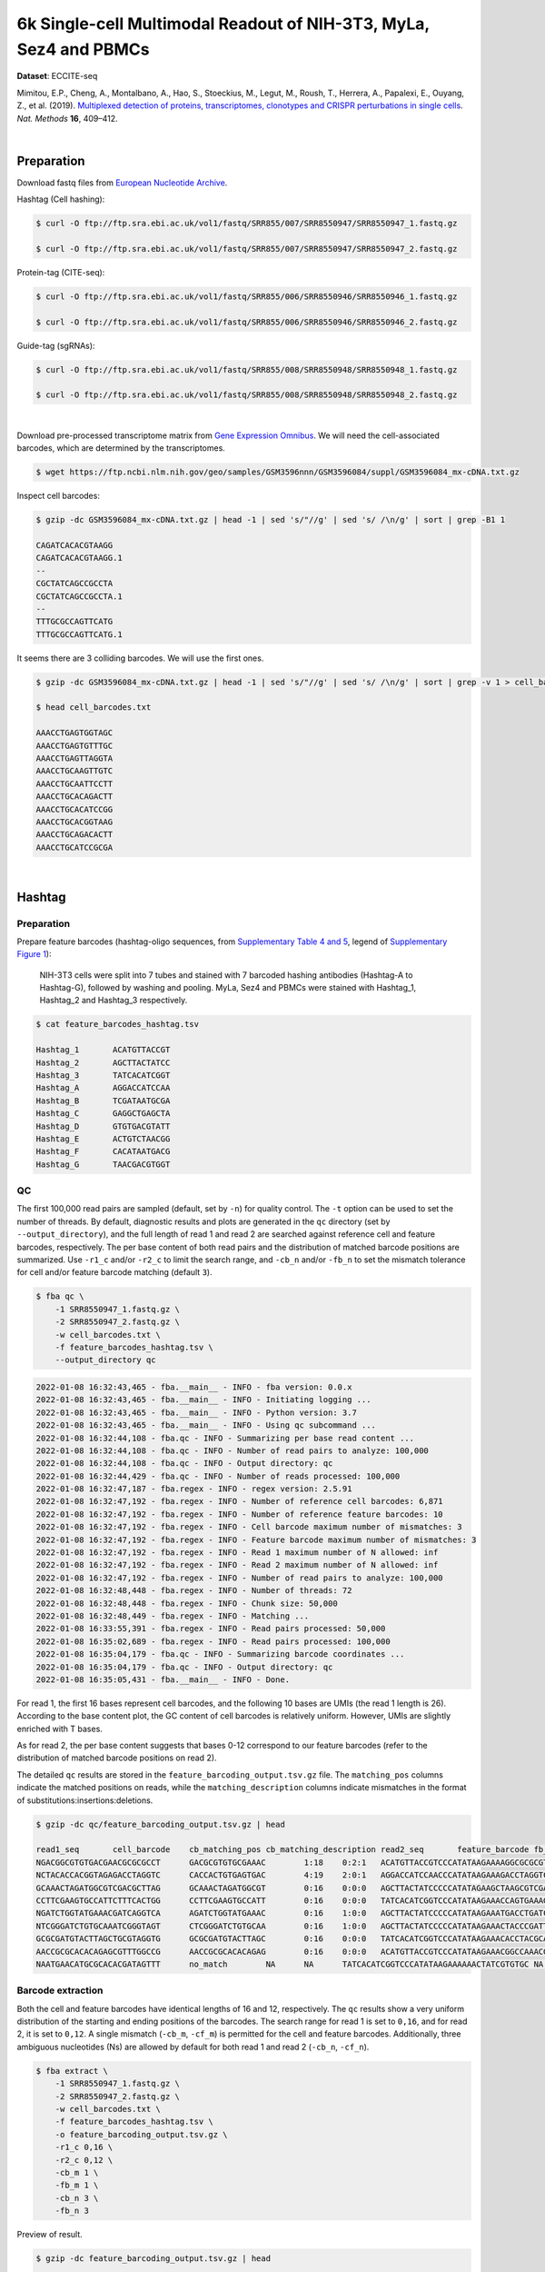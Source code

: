 .. _tutorial_eccite-seq_prjna521522:

####################################################################
 6k Single-cell Multimodal Readout of NIH-3T3, MyLa, Sez4 and PBMCs
####################################################################

**Dataset**: ECCITE-seq

Mimitou, E.P., Cheng, A., Montalbano, A., Hao, S., Stoeckius, M., Legut,
M., Roush, T., Herrera, A., Papalexi, E., Ouyang, Z., et al. (2019).
`Multiplexed detection of proteins, transcriptomes, clonotypes and
CRISPR perturbations in single cells
<https://doi.org/10.1038/s41592-019-0392-0>`_. *Nat. Methods* **16**,
409–412.

|

*************
 Preparation
*************

Download fastq files from `European Nucleotide Archive`_.

.. _european nucleotide archive: https://www.ebi.ac.uk/ena/browser/view/PRJNA521522?show=reads

Hashtag (Cell hashing):

.. code:: console

   $ curl -O ftp://ftp.sra.ebi.ac.uk/vol1/fastq/SRR855/007/SRR8550947/SRR8550947_1.fastq.gz

   $ curl -O ftp://ftp.sra.ebi.ac.uk/vol1/fastq/SRR855/007/SRR8550947/SRR8550947_2.fastq.gz

Protein-tag (CITE-seq):

.. code:: console

   $ curl -O ftp://ftp.sra.ebi.ac.uk/vol1/fastq/SRR855/006/SRR8550946/SRR8550946_1.fastq.gz

   $ curl -O ftp://ftp.sra.ebi.ac.uk/vol1/fastq/SRR855/006/SRR8550946/SRR8550946_2.fastq.gz

Guide-tag (sgRNAs):

.. code:: console

   $ curl -O ftp://ftp.sra.ebi.ac.uk/vol1/fastq/SRR855/008/SRR8550948/SRR8550948_1.fastq.gz

   $ curl -O ftp://ftp.sra.ebi.ac.uk/vol1/fastq/SRR855/008/SRR8550948/SRR8550948_2.fastq.gz

|

Download pre-processed transcriptome matrix from `Gene Expression
Omnibus`_. We will need the cell-associated barcodes, which are
determined by the transcriptomes.

.. _gene expression omnibus: https://www.ncbi.nlm.nih.gov/geo/query/acc.cgi?acc=GSM3596084

.. code:: console

   $ wget https://ftp.ncbi.nlm.nih.gov/geo/samples/GSM3596nnn/GSM3596084/suppl/GSM3596084_mx-cDNA.txt.gz

Inspect cell barcodes:

.. code:: console

   $ gzip -dc GSM3596084_mx-cDNA.txt.gz | head -1 | sed 's/"//g' | sed 's/ /\n/g' | sort | grep -B1 1

   CAGATCACACGTAAGG
   CAGATCACACGTAAGG.1
   --
   CGCTATCAGCCGCCTA
   CGCTATCAGCCGCCTA.1
   --
   TTTGCGCCAGTTCATG
   TTTGCGCCAGTTCATG.1

It seems there are 3 colliding barcodes. We will use the first ones.

.. code:: console

   $ gzip -dc GSM3596084_mx-cDNA.txt.gz | head -1 | sed 's/"//g' | sed 's/ /\n/g' | sort | grep -v 1 > cell_barcodes.txt

   $ head cell_barcodes.txt

   AAACCTGAGTGGTAGC
   AAACCTGAGTGTTTGC
   AAACCTGAGTTAGGTA
   AAACCTGCAAGTTGTC
   AAACCTGCAATTCCTT
   AAACCTGCACAGACTT
   AAACCTGCACATCCGG
   AAACCTGCACGGTAAG
   AAACCTGCAGACACTT
   AAACCTGCATCCGCGA

|

*********
 Hashtag
*********

Preparation
===========

Prepare feature barcodes (hashtag-oligo sequences, from `Supplementary
Table 4 and 5
<https://www.nature.com/articles/s41592-019-0392-0#MOESM1>`_, legend of
`Supplementary Figure 1
<https://www.nature.com/articles/s41592-019-0392-0#MOESM1>`_):

   NIH-3T3 cells were split into 7 tubes and stained with 7 barcoded
   hashing antibodies (Hashtag-A to Hashtag-G), followed by washing and
   pooling. MyLa, Sez4 and PBMCs were stained with Hashtag_1, Hashtag_2
   and Hashtag_3 respectively.

.. code:: console

   $ cat feature_barcodes_hashtag.tsv

   Hashtag_1       ACATGTTACCGT
   Hashtag_2       AGCTTACTATCC
   Hashtag_3       TATCACATCGGT
   Hashtag_A       AGGACCATCCAA
   Hashtag_B       TCGATAATGCGA
   Hashtag_C       GAGGCTGAGCTA
   Hashtag_D       GTGTGACGTATT
   Hashtag_E       ACTGTCTAACGG
   Hashtag_F       CACATAATGACG
   Hashtag_G       TAACGACGTGGT

QC
==

The first 100,000 read pairs are sampled (default, set by ``-n``) for
quality control. The ``-t`` option can be used to set the number of
threads. By default, diagnostic results and plots are generated in the
``qc`` directory (set by ``--output_directory``), and the full length of
read 1 and read 2 are searched against reference cell and feature
barcodes, respectively. The per base content of both read pairs and the
distribution of matched barcode positions are summarized. Use ``-r1_c``
and/or ``-r2_c`` to limit the search range, and ``-cb_n`` and/or
``-fb_n`` to set the mismatch tolerance for cell and/or feature barcode
matching (default ``3``).

.. code:: console

   $ fba qc \
       -1 SRR8550947_1.fastq.gz \
       -2 SRR8550947_2.fastq.gz \
       -w cell_barcodes.txt \
       -f feature_barcodes_hashtag.tsv \
       --output_directory qc

.. code:: console

   2022-01-08 16:32:43,465 - fba.__main__ - INFO - fba version: 0.0.x
   2022-01-08 16:32:43,465 - fba.__main__ - INFO - Initiating logging ...
   2022-01-08 16:32:43,465 - fba.__main__ - INFO - Python version: 3.7
   2022-01-08 16:32:43,465 - fba.__main__ - INFO - Using qc subcommand ...
   2022-01-08 16:32:44,108 - fba.qc - INFO - Summarizing per base read content ...
   2022-01-08 16:32:44,108 - fba.qc - INFO - Number of read pairs to analyze: 100,000
   2022-01-08 16:32:44,108 - fba.qc - INFO - Output directory: qc
   2022-01-08 16:32:44,429 - fba.qc - INFO - Number of reads processed: 100,000
   2022-01-08 16:32:47,187 - fba.regex - INFO - regex version: 2.5.91
   2022-01-08 16:32:47,192 - fba.regex - INFO - Number of reference cell barcodes: 6,871
   2022-01-08 16:32:47,192 - fba.regex - INFO - Number of reference feature barcodes: 10
   2022-01-08 16:32:47,192 - fba.regex - INFO - Cell barcode maximum number of mismatches: 3
   2022-01-08 16:32:47,192 - fba.regex - INFO - Feature barcode maximum number of mismatches: 3
   2022-01-08 16:32:47,192 - fba.regex - INFO - Read 1 maximum number of N allowed: inf
   2022-01-08 16:32:47,192 - fba.regex - INFO - Read 2 maximum number of N allowed: inf
   2022-01-08 16:32:47,192 - fba.regex - INFO - Number of read pairs to analyze: 100,000
   2022-01-08 16:32:48,448 - fba.regex - INFO - Number of threads: 72
   2022-01-08 16:32:48,448 - fba.regex - INFO - Chunk size: 50,000
   2022-01-08 16:32:48,449 - fba.regex - INFO - Matching ...
   2022-01-08 16:33:55,391 - fba.regex - INFO - Read pairs processed: 50,000
   2022-01-08 16:35:02,689 - fba.regex - INFO - Read pairs processed: 100,000
   2022-01-08 16:35:04,179 - fba.qc - INFO - Summarizing barcode coordinates ...
   2022-01-08 16:35:04,179 - fba.qc - INFO - Output directory: qc
   2022-01-08 16:35:05,431 - fba.__main__ - INFO - Done.

For read 1, the first 16 bases represent cell barcodes, and the
following 10 bases are UMIs (the read 1 length is 26). According to the
base content plot, the GC content of cell barcodes is relatively
uniform. However, UMIs are slightly enriched with T bases.

.. image:: Pyplot_read1_per_base_seq_content_hashtag.webp
   :width: 390px
   :align: center

As for read 2, the per base content suggests that bases 0-12 correspond
to our feature barcodes (refer to the distribution of matched barcode
positions on read 2).

.. image:: Pyplot_read2_per_base_seq_content_hashtag.webp
   :width: 400px
   :align: center

.. image:: Pyplot_read2_barcodes_starting_ending_hashtag.webp
   :width: 400px
   :align: center

The detailed ``qc`` results are stored in the
``feature_barcoding_output.tsv.gz`` file. The ``matching_pos`` columns
indicate the matched positions on reads, while the
``matching_description`` columns indicate mismatches in the format of
substitutions:insertions:deletions.

.. code:: console

   $ gzip -dc qc/feature_barcoding_output.tsv.gz | head

   read1_seq       cell_barcode    cb_matching_pos cb_matching_description read2_seq       feature_barcode fb_matching_pos fb_matching_description
   NGACGGCGTGTGACGAACGCGCGCCT      GACGCGTGTGCGAAAC        1:18    0:2:1   ACATGTTACCGTCCCATATAAGAAAAGGCGCGCGTTCGT Hashtag_1_ACATGTTACCGT  0:12    0:0:0
   NCTACACCACGGTAGAGACCTAGGTC      CACCACTGTGAGTGAC        4:19    2:0:1   AGGACCATCCAACCCATATAAGAAAGACCTAGGTCTCTA Hashtag_A_AGGACCATCCAA  0:12    0:0:0
   GCAAACTAGATGGCGTCGACGCTTAG      GCAAACTAGATGGCGT        0:16    0:0:0   AGCTTACTATCCCCCATATAGAAGCTAAGCGTCGACGCC Hashtag_2_AGCTTACTATCC  0:12    0:0:0
   CCTTCGAAGTGCCATTCTTTCACTGG      CCTTCGAAGTGCCATT        0:16    0:0:0   TATCACATCGGTCCCATATAAGAAACCAGTGAAAGAATG Hashtag_3_TATCACATCGGT  0:12    0:0:0
   NGATCTGGTATGAAACGATCAGGTCA      AGATCTGGTATGAAAC        0:16    1:0:0   AGCTTACTATCCCCCATATAAGAAATGACCTGATCGTTT Hashtag_2_AGCTTACTATCC  0:12    0:0:0
   NTCGGGATCTGTGCAAATCGGGTAGT      CTCGGGATCTGTGCAA        0:16    1:0:0   AGCTTACTATCCCCCATATAAGAAACTACCCGATTTGCA Hashtag_2_AGCTTACTATCC  0:12    0:0:0
   GCGCGATGTACTTAGCTGCGTAGGTG      GCGCGATGTACTTAGC        0:16    0:0:0   TATCACATCGGTCCCATATAAGAAACACCTACGCAGCTA Hashtag_3_TATCACATCGGT  0:12    0:0:0
   AACCGCGCACACAGAGCGTTTGGCCG      AACCGCGCACACAGAG        0:16    0:0:0   ACATGTTACCGTCCCATATAAGAAACGGCCAAACGCTCT Hashtag_1_ACATGTTACCGT  0:12    0:0:0
   NAATGAACATGCGCACACGATAGTTT      no_match        NA      NA      TATCACATCGGTCCCATATAAGAAAAAACTATCGTGTGC NA      NA      NA

Barcode extraction
==================

Both the cell and feature barcodes have identical lengths of 16 and 12,
respectively. The ``qc`` results show a very uniform distribution of the
starting and ending positions of the barcodes. The search range for read
1 is set to ``0,16``, and for read 2, it is set to ``0,12``. A single
mismatch (``-cb_m``, ``-cf_m``) is permitted for the cell and feature
barcodes. Additionally, three ambiguous nucleotides (Ns) are allowed by
default for both read 1 and read 2 (``-cb_n``, ``-cf_n``).

.. code:: console

   $ fba extract \
       -1 SRR8550947_1.fastq.gz \
       -2 SRR8550947_2.fastq.gz \
       -w cell_barcodes.txt \
       -f feature_barcodes_hashtag.tsv \
       -o feature_barcoding_output.tsv.gz \
       -r1_c 0,16 \
       -r2_c 0,12 \
       -cb_m 1 \
       -fb_m 1 \
       -cb_n 3 \
       -fb_n 3

Preview of result.

.. code:: console

   $ gzip -dc feature_barcoding_output.tsv.gz | head

   read1_seq       cell_barcode    cb_num_mismatches       read2_seq       feature_barcode fb_num_mismatches
   NGACGGCGTGTGACGAacgcgcgcct      TGACGGCGTGTGACGA        1       ACATGTTACCGTcccatataagaaaaggcgcgcgttcgt Hashtag_1_ACATGTTACCGT  0
   NCTACACCACGGTAGAgacctaggtc      CCTACACCACGGTAGA        1       AGGACCATCCAAcccatataagaaagacctaggtctcta Hashtag_A_AGGACCATCCAA  0
   GCAAACTAGATGGCGTcgacgcttag      GCAAACTAGATGGCGT        0       AGCTTACTATCCcccatatagaagctaagcgtcgacgcc Hashtag_2_AGCTTACTATCC  0
   CCTTCGAAGTGCCATTctttcactgg      CCTTCGAAGTGCCATT        0       TATCACATCGGTcccatataagaaaccagtgaaagaatg Hashtag_3_TATCACATCGGT  0
   NGATCTGGTATGAAACgatcaggtca      AGATCTGGTATGAAAC        1       AGCTTACTATCCcccatataagaaatgacctgatcgttt Hashtag_2_AGCTTACTATCC  0
   NTCGGGATCTGTGCAAatcgggtagt      CTCGGGATCTGTGCAA        1       AGCTTACTATCCcccatataagaaactacccgatttgca Hashtag_2_AGCTTACTATCC  0
   GCGCGATGTACTTAGCtgcgtaggtg      GCGCGATGTACTTAGC        0       TATCACATCGGTcccatataagaaacacctacgcagcta Hashtag_3_TATCACATCGGT  0
   AACCGCGCACACAGAGcgtttggccg      AACCGCGCACACAGAG        0       ACATGTTACCGTcccatataagaaacggccaaacgctct Hashtag_1_ACATGTTACCGT  0
   TCAGATGAGAATGTTGgtggggcttc      TCAGATGAGAATGTTG        0       TATCACATCGGTcccatataagaaagaagccccaccaac Hashtag_3_TATCACATCGGT  0

Result summary.

57.0% (4,897,995 out of 8,591,807) of total read pairs have valid cell
and feature barcodes.

.. code:: console

   2022-01-08 16:35:05,778 - fba.__main__ - INFO - fba version: 0.0.x
   2022-01-08 16:35:05,778 - fba.__main__ - INFO - Initiating logging ...
   2022-01-08 16:35:05,778 - fba.__main__ - INFO - Python version: 3.7
   2022-01-08 16:35:05,778 - fba.__main__ - INFO - Using extract subcommand ...
   2022-01-08 16:35:05,791 - fba.levenshtein - INFO - Number of reference cell barcodes: 6,871
   2022-01-08 16:35:05,791 - fba.levenshtein - INFO - Number of reference feature barcodes: 10
   2022-01-08 16:35:05,791 - fba.levenshtein - INFO - Read 1 coordinates to search: [0, 16)
   2022-01-08 16:35:05,791 - fba.levenshtein - INFO - Read 2 coordinates to search: [0, 12)
   2022-01-08 16:35:05,791 - fba.levenshtein - INFO - Cell barcode maximum number of mismatches: 1
   2022-01-08 16:35:05,792 - fba.levenshtein - INFO - Feature barcode maximum number of mismatches: 1
   2022-01-08 16:35:05,792 - fba.levenshtein - INFO - Read 1 maximum number of N allowed: 3
   2022-01-08 16:35:05,792 - fba.levenshtein - INFO - Read 2 maximum number of N allowed: 3
   2022-01-08 16:35:05,984 - fba.levenshtein - INFO - Matching ...
   2022-01-08 16:38:39,570 - fba.levenshtein - INFO - Number of read pairs processed: 8,591,807
   2022-01-08 16:38:39,572 - fba.levenshtein - INFO - Number of read pairs w/ valid barcodes: 4,897,995
   2022-01-08 16:38:39,582 - fba.__main__ - INFO - Done.

Matrix generation
=================

Only fragments with correctly matched cell and feature barcodes are
included, while fragments with UMI lengths less than the specified value
are discarded. UMI removal is performed using UMI-tools (`Smith, T., et
al. 2017. Genome Res. 27, 491–499.`_), with the starting position on
read 1 set by ``-us`` (default ``16``) and the length set by ``-ul``
(default ``12``). The UMI deduplication method can be set using ``-ud``
(default ``directional``), and the UMI deduplication mismatch threshold
can be specified using ``-um`` (default ``1``).

.. _smith, t., et al. 2017. genome res. 27, 491–499.: http://www.genome.org/cgi/doi/10.1101/gr.209601.116

The generated feature count matrix can be easily imported into
well-established single cell analysis packages: Seurat_ and Scanpy_.

.. _scanpy: https://scanpy.readthedocs.io/en/stable

.. _seurat: https://satijalab.org/seurat/

.. code:: console

   $ fba count \
       -i feature_barcoding_output.tsv.gz \
       -o matrix_featurecount.csv.gz \
       -us 16 \
       -ul 10 \
       -um 1 \
       -ud directional

Result summary.

31.3% (1,531,088 out of 4,897,995) of read pairs with valid cell and
feature barcodes are unique fragments. 17.8% (1,531,088 out of
8,591,807) of total sequenced read pairs contribute to the final matrix
with an average of 55 UMIs per cell.

.. code:: console

   2022-01-08 16:41:49,871 - fba.__main__ - INFO - fba version: 0.0.x
   2022-01-08 16:41:49,871 - fba.__main__ - INFO - Initiating logging ...
   2022-01-08 16:41:49,871 - fba.__main__ - INFO - Python version: 3.7
   2022-01-08 16:41:49,871 - fba.__main__ - INFO - Using demultiplex subcommand ...
   2022-01-08 16:42:01,202 - fba.__main__ - INFO - Skipping arguments: "-p/--prob"
   2022-01-08 16:42:01,203 - fba.demultiplex - INFO - Output directory: demultiplexed
   2022-01-08 16:42:01,203 - fba.demultiplex - INFO - Demultiplexing method: 1
   2022-01-08 16:42:01,203 - fba.demultiplex - INFO - UMI normalization method: clr
   2022-01-08 16:42:01,203 - fba.demultiplex - INFO - Visualization: On
   2022-01-08 16:42:01,203 - fba.demultiplex - INFO - Visualization method: tsne
   2022-01-08 16:42:01,203 - fba.demultiplex - INFO - Loading feature count matrix: matrix_featurecount.csv.gz ...
   2022-01-08 16:42:01,479 - fba.demultiplex - INFO - Number of cells: 6,871
   2022-01-08 16:42:01,479 - fba.demultiplex - INFO - Number of positive cells for a feature to be included: 200
   2022-01-08 16:42:01,498 - fba.demultiplex - INFO - Number of features: 10 / 10 (after filtering / original in the matrix)
   2022-01-08 16:42:01,498 - fba.demultiplex - INFO - Features: Hashtag_1 Hashtag_2 Hashtag_3 Hashtag_A Hashtag_B Hashtag_C Hashtag_D Hashtag_E Hashtag_F Hashtag_G
   2022-01-08 16:42:01,499 - fba.demultiplex - INFO - Total UMIs: 1,531,088 / 1,531,088
   2022-01-08 16:42:01,507 - fba.demultiplex - INFO - Median number of UMIs per cell: 55.0 / 55.0
   2022-01-08 16:42:01,507 - fba.demultiplex - INFO - Demultiplexing ...
   2022-01-08 16:44:11,296 - fba.demultiplex - INFO - Generating heatmap ...
   2022-01-08 16:44:17,314 - fba.demultiplex - INFO - Embedding ...
   2022-01-08 16:44:28,444 - fba.__main__ - INFO - Done.

Demultiplexing
==============

Cells are classified based on the abundance of features (hashtags, no
transcriptome information used). Demultiplexing method ``1`` (set by
``-dm``) is implemented based on the method described in `Stoeckius, M.,
et al. (2018) <https://doi.org/10.1186/s13059-018-1603-1>`_ with some
modifications. A cell identity matrix is generated in the output
directory (default ``demultiplexed``, set by ``--output_directory``): 0
means negative, 1 means positive. To adjust the quantile threshold for
demultiplexing, use ``-q`` (default ``0.9999``). To generate
visualization plots, set ``-v``.

.. code:: console

   $ fba demultiplex \
       -i matrix_featurecount.csv.gz \
       --output_directory demultiplexed \
       -dm 1 \
       -v

.. code:: console

   2022-01-08 16:41:49,871 - fba.__main__ - INFO - fba version: 0.0.x
   2022-01-08 16:41:49,871 - fba.__main__ - INFO - Initiating logging ...
   2022-01-08 16:41:49,871 - fba.__main__ - INFO - Python version: 3.7
   2022-01-08 16:41:49,871 - fba.__main__ - INFO - Using demultiplex subcommand ...
   2022-01-08 16:42:01,202 - fba.__main__ - INFO - Skipping arguments: "-p/--prob"
   2022-01-08 16:42:01,203 - fba.demultiplex - INFO - Output directory: demultiplexed
   2022-01-08 16:42:01,203 - fba.demultiplex - INFO - Demultiplexing method: 1
   2022-01-08 16:42:01,203 - fba.demultiplex - INFO - UMI normalization method: clr
   2022-01-08 16:42:01,203 - fba.demultiplex - INFO - Visualization: On
   2022-01-08 16:42:01,203 - fba.demultiplex - INFO - Visualization method: tsne
   2022-01-08 16:42:01,203 - fba.demultiplex - INFO - Loading feature count matrix: matrix_featurecount.csv.gz ...
   2022-01-08 16:42:01,479 - fba.demultiplex - INFO - Number of cells: 6,871
   2022-01-08 16:42:01,479 - fba.demultiplex - INFO - Number of positive cells for a feature to be included: 200
   2022-01-08 16:42:01,498 - fba.demultiplex - INFO - Number of features: 10 / 10 (after filtering / original in the matrix)
   2022-01-08 16:42:01,498 - fba.demultiplex - INFO - Features: Hashtag_1 Hashtag_2 Hashtag_3 Hashtag_A Hashtag_B Hashtag_C Hashtag_D Hashtag_E Hashtag_F Hashtag_G
   2022-01-08 16:42:01,499 - fba.demultiplex - INFO - Total UMIs: 1,531,088 / 1,531,088
   2022-01-08 16:42:01,507 - fba.demultiplex - INFO - Median number of UMIs per cell: 55.0 / 55.0
   2022-01-08 16:42:01,507 - fba.demultiplex - INFO - Demultiplexing ...
   2022-01-08 16:44:11,296 - fba.demultiplex - INFO - Generating heatmap ...
   2022-01-08 16:44:17,314 - fba.demultiplex - INFO - Embedding ...
   2022-01-08 16:44:28,444 - fba.__main__ - INFO - Done.

Heatmap of the relative abundance of features (hashtags) across all
cells. Each column represents a single cell.

.. image:: Pyplot_heatmap_cells_demultiplexed_hashtag.png
   :alt: Heatmap
   :width: 700px
   :align: center

t-SNE embedding of cells based on the abundance of features (hashtags,
no transcriptome information used). Colors indicate the hashtag status
for each cell, as called by FBA.

.. image:: Pyplot_embedding_cells_demultiplexed_hashtag.webp
   :alt: t-SNE embedding
   :width: 500px
   :align: center

Preview the demultiplexing result: the numbers of singlets, multiplets
and negative cells. In summary, the numbers of MyLa, Sez4, PBMCs and
NIH-3T3 cells demultiplexed are 324, 283, 914 and 4,518 respectively.

.. code:: python

   In [1]: import pandas as pd

   In [2]: m = pd.read_csv("demultiplexed/matrix_cell_identity.csv.gz", index_col=0)

   In [3]: m.loc[:, m.sum(axis=0) == 1].sum(axis=1)
   Out[3]:
   Hashtag_1    324
   Hashtag_2    283
   Hashtag_3    914
   Hashtag_A    673
   Hashtag_B    771
   Hashtag_C    709
   Hashtag_D    603
   Hashtag_E    707
   Hashtag_F    764
   Hashtag_G    291
   dtype: int64

   In [4]: sum(m.sum(axis=0) > 1)
   Out[4]: 341

   In [5]: sum(m.sum(axis=0) == 0)
   Out[5]: 491

|

*************
 Protein-tag
*************

Preparation
===========

Prepare feature barcodes (protein-tag sequences, from `Supplementary
Table 3`_, legend of `Supplementary Figure 1`_):

   All cells were stained with a mix of anti-human CD29 and anti-mouse
   CD29 antibodies.

.. _supplementary table 3: https://www.nature.com/articles/s41592-019-0392-0#MOESM1

.. code:: console

   $ cat feature_barcodes_CD29.tsv

   hCD29   AATAGCGGAGCC
   mCD29   CGAAGACCAAGA

QC
==

.. code:: console

   $ fba qc \
       -1 SRR8550946_1.fastq.gz \
       -2 SRR8550946_2.fastq.gz \
       -w cell_barcodes.txt \
       -f feature_barcodes_CD29.tsv \
       --output_directory qc

.. code:: console

   2022-01-08 12:29:00,323 - fba.__main__ - INFO - fba version: 0.0.x
   2022-01-08 12:29:00,323 - fba.__main__ - INFO - Initiating logging ...
   2022-01-08 12:29:00,323 - fba.__main__ - INFO - Python version: 3.7
   2022-01-08 12:29:00,323 - fba.__main__ - INFO - Using qc subcommand ...
   2022-01-08 12:29:00,896 - fba.qc - INFO - Summarizing per base read content ...
   2022-01-08 12:29:00,896 - fba.qc - INFO - Number of read pairs to analyze: 100,000
   2022-01-08 12:29:00,896 - fba.qc - INFO - Output directory: qc
   2022-01-08 12:29:01,119 - fba.qc - INFO - Number of reads processed: 100,000
   2022-01-08 12:29:03,848 - fba.regex - INFO - regex version: 2.5.91
   2022-01-08 12:29:03,852 - fba.regex - INFO - Number of reference cell barcodes: 6,871
   2022-01-08 12:29:03,852 - fba.regex - INFO - Number of reference feature barcodes: 2
   2022-01-08 12:29:03,852 - fba.regex - INFO - Cell barcode maximum number of mismatches: 3
   2022-01-08 12:29:03,852 - fba.regex - INFO - Feature barcode maximum number of mismatches: 3
   2022-01-08 12:29:03,852 - fba.regex - INFO - Read 1 maximum number of N allowed: inf
   2022-01-08 12:29:03,852 - fba.regex - INFO - Read 2 maximum number of N allowed: inf
   2022-01-08 12:29:03,852 - fba.regex - INFO - Number of read pairs to analyze: 100,000
   2022-01-08 12:29:05,062 - fba.regex - INFO - Number of threads: 72
   2022-01-08 12:29:05,062 - fba.regex - INFO - Chunk size: 50,000
   2022-01-08 12:29:05,062 - fba.regex - INFO - Matching ...
   2022-01-08 12:31:07,626 - fba.regex - INFO - Read pairs processed: 50,000
   2022-01-08 12:33:11,971 - fba.regex - INFO - Read pairs processed: 100,000
   2022-01-08 12:33:13,341 - fba.qc - INFO - Summarizing barcode coordinates ...
   2022-01-08 12:33:13,341 - fba.qc - INFO - Output directory: qc
   2022-01-08 12:33:14,203 - fba.__main__ - INFO - Done.

The per base content analysis of read 2 suggests that bases 0-12
correspond to our feature barcodes, as indicated by the distribution of
matched barcode positions (see fba ``qc`` results).

.. image:: Pyplot_read2_per_base_seq_content_protein-tag.webp
   :width: 400px
   :align: center

.. image:: Pyplot_read2_barcodes_starting_ending_protein-tag.webp
   :width: 400px
   :align: center

The detailed ``qc`` results are stored in the
``feature_barcoding_output.tsv.gz`` file. The ``matching_pos`` columns
indicate the matched positions on reads, while the
``matching_description`` columns indicate mismatches in the format of
substitutions:insertions:deletions.

.. code:: console

   $ gzip -dc feature_barcoding_output.tsv.gz | head -20

   read1_seq       cell_barcode    cb_matching_pos cb_matching_description read2_seq       feature_barcode fb_matching_pos fb_matching_description
   NAGCCGATCACGCGGTCTGGTGGGCA      CAGCCGATCACGCGGT        0:16    1:0:0   AATTCCGTCAGATGACCCATATAAGAAATGCCCACCAGA no_match        NA      NA
   NACACAAGTCTCCCTAGGCCTGTGAC      CAAGATCTCCCTTGTG        4:18    1:0:2   AATTCCGTCAGATGACCCATATAAGAAAGTCACAGGCCT no_match        NA      NA
   TGTATTCAGGAGTCTGAATTGTAATA      CTCGAGGAGATCTGAA        4:18    1:0:2   AATTCCGTCAGATGACCCATATAAGAAATATTACAATTC no_match        NA      NA
   NCGTCAAGTGCCTGGTGCTCCTGTAT      ACGTCAAGTGCCTGGT        0:16    1:0:0   CGAAGACCAAGACCCATATAAGAAAATACAGGAGCACCA mCD29_CGAAGACCAAGA      0:12    0:0:0
   CTAGAGTAGATCGATACGCGGATGGT      CTAGAGTAGATCTGAA        0:15    1:0:1   CGAAGACCAAGACCCATATAAGAAAACCATCCGCGTATC mCD29_CGAAGACCAAGA      0:12    0:0:0
   NATCGGGGTCGAACAGGGAGCGTCAG      AACCGCGAGCGTCAAG        11:26   2:0:1   AATTCCGTCAGATGACCCATATAAGAAACTGACGCTCCC no_match        NA      NA
   AAAGCAAAGACAAGCCAGTATTTACG      ACACCAAGTCCAGTAT        7:21    1:0:2   AATTCCGTCAGATGACCCATATAAGAAACGTAAATACTG no_match        NA      NA
   AAGCCGCGTCTCAACAACAGACTACG      AAGCCGCGTCTCAACA        0:16    0:0:0   AATTCCGTCAGATGACCCATATAAGAAACGTAGTCTGTT no_match        NA      NA
   ACGGAGAAGCGCCTCACTCTATCTTC      ATCCGAAAGCGCCTCA        0:16    1:1:1   AATTCCGTCAGATGACCCATATAAGAAAGAAGATAGAGT no_match        NA      NA
   TCGTACCCACCATCCTACACCGGCAC      CGGAGTCCACCATCCT        1:16    2:0:1   AATTCCGTCAGATGACCCATATAAGAAAAGTGCCGGTGT no_match        NA      NA
   ACAGCTACAGTATGCTTAAAAACAGG      ACAGCTAAGTACTTGC        0:15    0:1:2   AATTCCGTCAGATGACCCATATAAGAAACCTGTTTTTAA no_match        NA      NA
   NTAAGACGTCTAAACCGAGCTGGCAC      CAGCAGCGTCTAAACC        2:16    1:0:2   AATTCCGTCAGATGACCCATATAAGAAAGTGCCAGCTCG no_match        NA      NA
   TCTCTAATCCAGTATGCCTCTCTTGA      AATCCAGTCCGCATCT        5:21    3:0:0   AATTCCGTCAGATGACCCATATAAGAAATCAAGAGAGGC mCD29_CGAAGACCAAGA      23:34   2:0:1
   GACAGAGTCGCATGATTAAAAATCAA      ACAGCTATCGCATGAT        1:16    2:0:1   AATTCCGTCAGATGACCCATATAAGAAATTGATTTTTAA no_match        NA      NA
   NTGAGGGTCTCCAACCGCTTTCTAAT      GATCGCGTCTCCAACC        2:16    1:0:2   AATTCCGTCAGATGACCCATATAAGAAAATTAGAAAGCG no_match        NA      NA
   NAGCTGGTCGCCAAATACGTATAACT      GCCAAATTCGATAGAA        9:24    2:0:1   AATTCCGTCAGATGACCCATATAAGAAAAGTTATACGTA no_match        NA      NA
   GTGCGGTAGTGTTGAAGGTTTATAAT      AGTAGTCAGAAGGTTT        7:21    1:0:2   AATTCCGTCAGATGACCCATATAAGAAAATTATAAACCT no_match        NA      NA
   NGAGCACGTGCCTGTGCTACTAGTAC      ACGCCAGGTGCCTGTG        2:16    1:0:2   AATTCCGTCAGATGACCCATATAAGAAAGTACTAGTAGC no_match        NA      NA
   CGGGTCAAGACACTAAAAAACCTGCT      ACACTGACAAACTGCT        9:26    2:1:0   AATTCCGTCAGATGACCCATATAAGAAAAGCAGGTTTTT no_match        NA      NA

Barcode extraction
==================

.. code:: console

   $ fba extract \
       -1 SRR8550946_1.fastq.gz \
       -2 SRR8550946_2.fastq.gz \
       -w cell_barcodes.txt \
       -f feature_barcodes_CD29.tsv \
       -o feature_barcoding_output.tsv.gz \
       -r1_c 0,16 \
       -r2_c 0,12 \
       -cb_m 2

Preview of result.

.. code:: console

   $ gzip -dc feature_barcoding_output.tsv.gz | head

   read1_seq       cell_barcode    cb_num_mismatches       read2_seq       feature_barcode fb_num_mismatches
   NCGTCAAGTGCCTGGTgctcctgtat      ACGTCAAGTGCCTGGT        1       CGAAGACCAAGAcccatataagaaaatacaggagcacca mCD29_CGAAGACCAAGA      0
   CTAGAGTAGATCGATAcgcggatggt      CTAGAGTAGATCTGAA        2       CGAAGACCAAGAcccatataagaaaaccatccgcgtatc mCD29_CGAAGACCAAGA      0
   GGAAAGCCAATCCGATatcccgtatc      GGAAAGCCAATCCGAT        0       CGAAGACCAAGAcccatataagaaagatacgggatatcg mCD29_CGAAGACCAAGA      0
   GCAAACTCAAACAACAaaccttaagg      GCAAACTCAAACAACA        0       CGAAGACCAAGAcccatataagaaaccttaaggtttgtt mCD29_CGAAGACCAAGA      0
   GTTACAGGTCTCCACTaatagaaggg      GTTACAGGTCTCCACT        0       AATAGCGGAGCCcccatataagaaacccttctattagtg hCD29_AATAGCGGAGCC      0
   CGGACACAGGGCTTCCaaagttttag      CGGACACAGGGCTTCC        0       AATAGCGGAGCCcccatataagaaactaaaactttggaa hCD29_AATAGCGGAGCC      0
   TACGGATTCACCACCTcaccctcttg      TACGGATTCACCACCT        0       CGAAGACCAAGAcccatataagaaacaagagggtgaggt mCD29_CGAAGACCAAGA      0
   GCTTCCAGTTCCCTTGcagacaagag      GCTTCCAGTTCCCTTG        0       CGAAGACCAAGAcccatataagaaactcttgtctgcaag mCD29_CGAAGACCAAGA      0
   CTGCCTAGTGAAATCAatggggaggc      CTGCCTAGTGAAATCA        0       CGAAGACCAAGAcccatataagaaagcctccccattgat mCD29_CGAAGACCAAGA      0

Result summary.

5.9% (256,759 out of 4,372,604) of total read pairs have valid cell and
feature barcodes.

.. code:: console

   2022-01-08 12:33:14,547 - fba.__main__ - INFO - fba version: 0.0.x
   2022-01-08 12:33:14,547 - fba.__main__ - INFO - Initiating logging ...
   2022-01-08 12:33:14,547 - fba.__main__ - INFO - Python version: 3.7
   2022-01-08 12:33:14,547 - fba.__main__ - INFO - Using extract subcommand ...
   2022-01-08 12:33:14,561 - fba.levenshtein - INFO - Number of reference cell barcodes: 6,871
   2022-01-08 12:33:14,561 - fba.levenshtein - INFO - Number of reference feature barcodes: 2
   2022-01-08 12:33:14,561 - fba.levenshtein - INFO - Read 1 coordinates to search: [0, 16)
   2022-01-08 12:33:14,561 - fba.levenshtein - INFO - Read 2 coordinates to search: [0, 12)
   2022-01-08 12:33:14,561 - fba.levenshtein - INFO - Cell barcode maximum number of mismatches: 2
   2022-01-08 12:33:14,561 - fba.levenshtein - INFO - Feature barcode maximum number of mismatches: 1
   2022-01-08 12:33:14,561 - fba.levenshtein - INFO - Read 1 maximum number of N allowed: 3
   2022-01-08 12:33:14,561 - fba.levenshtein - INFO - Read 2 maximum number of N allowed: 3
   2022-01-08 12:33:15,856 - fba.levenshtein - INFO - Matching ...
   2022-01-08 12:37:37,930 - fba.levenshtein - INFO - Number of read pairs processed: 4,372,604
   2022-01-08 12:37:37,931 - fba.levenshtein - INFO - Number of read pairs w/ valid barcodes: 256,759
   2022-01-08 12:37:37,985 - fba.__main__ - INFO - Done.

Matrix generation
=================

.. code:: console

   $ fba count \
       -i feature_barcoding_output.tsv.gz \
       -o matrix_featurecount.csv.gz \
       -us 16 \
       -ul 10 \
       -um 1 \
       -ud directional

Result summary.

96.2% (246,996 out of 256,759) of read pairs with valid cell and feature
barcodes are unique fragments. 5.6% (246,996 out of 4,372,604) of total
sequenced read pairs contribute to the final matrix with an average of
29 UMIs per cell.

.. code:: console

   2022-01-08 12:37:38,233 - fba.__main__ - INFO - fba version: 0.0.x
   2022-01-08 12:37:38,233 - fba.__main__ - INFO - Initiating logging ...
   2022-01-08 12:37:38,233 - fba.__main__ - INFO - Python version: 3.7
   2022-01-08 12:37:38,233 - fba.__main__ - INFO - Using count subcommand ...
   2022-01-08 12:37:39,087 - fba.count - INFO - UMI-tools version: 1.1.1
   2022-01-08 12:37:39,090 - fba.count - INFO - UMI starting position on read 1: 16
   2022-01-08 12:37:39,090 - fba.count - INFO - UMI length: 10
   2022-01-08 12:37:39,090 - fba.count - INFO - UMI-tools deduplication threshold: 1
   2022-01-08 12:37:39,090 - fba.count - INFO - UMI-tools deduplication method: directional
   2022-01-08 12:37:39,090 - fba.count - INFO - Header line: read1_seq cell_barcode cb_num_mismatches read2_seq feature_barcode fb_num_mismatches
   2022-01-08 12:37:39,587 - fba.count - INFO - Number of lines processed: 256,759
   2022-01-08 12:37:39,590 - fba.count - INFO - Number of cell barcodes detected: 6,871
   2022-01-08 12:37:39,590 - fba.count - INFO - Number of features detected: 2
   2022-01-08 12:37:40,917 - fba.count - INFO - Total UMIs after deduplication: 246,996
   2022-01-08 12:37:40,926 - fba.count - INFO - Median number of UMIs per cell: 29.0
   2022-01-08 12:37:40,983 - fba.__main__ - INFO - Done.

t-SNE embedding of cells based on the abundance of features (hashtags,
no transcriptome information used). Colors indicate the hashtag status
for each cell, as called by FBA, and the abundance of protein tags. This
is a re-creation of `Fig. 1c`_ in `Mimitou, E.P., et al. (2019)`_ (The
embedding is based on hashtags, not the transcriptomes).

.. _fig. 1c: https://www.nature.com/articles/s41592-019-0392-0/figures/1

.. _mimitou, e.p., et al. (2019): https://doi.org/10.1038/s41592-019-0392-0

.. image:: Rplot_embedding_protein-tag_vertical.webp
   :width: 350px
   :alt: t-SNE embedding
   :align: center

|

***********
 Guide-tag
***********

Preparation
===========

Prepare feature barcodes (guide-tag sequences, from `Supplementary Table
2`_, `Supplementary Figure 1`_\c).

.. _supplementary table 2: https://www.nature.com/articles/s41592-019-0392-0#MOESM1

.. code:: console

   $ cat feature_barcodes_guide-tag.tsv

   mNT1    CGCGGAGCCGAATACCTCG
   mNT2    CGTCGAACCTCCGTGAAAG
   mNT3    ATCGAGCCGAACTGCAACT
   mNT4    AAGGCGTTCGCCTTACACG
   mNT5    GACATTTAGTACCCGGAGT
   mNT6    CTCGTTCCCTAACGGCGCG
   mNT7    CCCGTAGACGGTCGAACAA
   mNT8    CCATATCGCACCCGATGGG
   mNT9    TTACTAGCAGGTGACGCCC
   mNT10   AATACGTTGCGAGTAGAAG

QC
==

.. code:: console

   $ fba qc \
       -1 SRR8550948_1.fastq.gz \
       -2 SRR8550948_2.fastq.gz \
       -w cell_barcodes.txt \
       -f feature_barcodes_guide-tag.tsv \
       --output_directory qc

.. code:: console

   2022-01-08 14:39:46,616 - fba.__main__ - INFO - fba version: 0.0.x
   2022-01-08 14:39:46,616 - fba.__main__ - INFO - Initiating logging ...
   2022-01-08 14:39:46,617 - fba.__main__ - INFO - Python version: 3.7
   2022-01-08 14:39:46,617 - fba.__main__ - INFO - Using qc subcommand ...
   2022-01-08 14:39:47,209 - fba.qc - INFO - Summarizing per base read content ...
   2022-01-08 14:39:47,209 - fba.qc - INFO - Number of read pairs to analyze: 100,000
   2022-01-08 14:39:47,209 - fba.qc - INFO - Output directory: qc
   2022-01-08 14:39:47,428 - fba.qc - INFO - Number of reads processed: 100,000
   2022-01-08 14:39:50,099 - fba.regex - INFO - regex version: 2.5.91
   2022-01-08 14:39:50,103 - fba.regex - INFO - Number of reference cell barcodes: 6,871
   2022-01-08 14:39:50,103 - fba.regex - INFO - Number of reference feature barcodes: 10
   2022-01-08 14:39:50,103 - fba.regex - INFO - Cell barcode maximum number of mismatches: 3
   2022-01-08 14:39:50,103 - fba.regex - INFO - Feature barcode maximum number of mismatches: 3
   2022-01-08 14:39:50,103 - fba.regex - INFO - Read 1 maximum number of N allowed: inf
   2022-01-08 14:39:50,103 - fba.regex - INFO - Read 2 maximum number of N allowed: inf
   2022-01-08 14:39:50,103 - fba.regex - INFO - Number of read pairs to analyze: 100,000
   2022-01-08 14:39:51,295 - fba.regex - INFO - Number of threads: 72
   2022-01-08 14:39:51,296 - fba.regex - INFO - Chunk size: 50,000
   2022-01-08 14:39:51,296 - fba.regex - INFO - Matching ...
   2022-01-08 14:40:49,770 - fba.regex - INFO - Read pairs processed: 50,000
   2022-01-08 14:41:50,088 - fba.regex - INFO - Read pairs processed: 100,000
   2022-01-08 14:41:51,366 - fba.qc - INFO - Summarizing barcode coordinates ...
   2022-01-08 14:41:51,366 - fba.qc - INFO - Output directory: qc
   2022-01-08 14:41:52,542 - fba.__main__ - INFO - Done.

As for read 2, the per base content suggests that bases 15-34 correspond
to our feature barcodes (see the distribution of matched barcode
positions on read 2).

.. image:: Pyplot_read2_per_base_seq_content_guide-tag.webp
   :width: 400px
   :align: center

.. image:: Pyplot_read2_barcodes_starting_ending_guide-tag.webp
   :width: 400px
   :align: center

The detailed ``qc`` results are stored in the
``feature_barcoding_output.tsv.gz`` file. The ``matching_pos`` columns
indicate the matched positions on reads, while the
``matching_description`` columns indicate mismatches in the format of
substitutions:insertions:deletions.

.. code:: console

   $ gzip -dc feature_barcoding_output.tsv.gz | head

   read1_seq       cell_barcode    cb_matching_pos cb_matching_description read2_seq       feature_barcode fb_matching_pos fb_matching_description
   NTAAGAGGTCTGCAATCTATATGCAA      AGCGGTCCATGCAATC        3:17    1:0:2   TTCTAGCTCTAAAACCCCGTAGACGGTCGAACAATCCCC mNT7_CCCGTAGACGGTCGAACAA        15:34   0:0:0
   ATCCACCGTCATATCGACATGCCACA      ATCCACCGTCATATCG        0:16    0:0:0   TTCTAGCTCTAAAACCCCGTAGACGGTCGAACAATCCCC mNT7_CCCGTAGACGGTCGAACAA        15:34   0:0:0
   TGCCAAACACTGAAGGATGTCGCCAC      ACACTGAAGGATGTAT        6:22    2:0:0   TTCTAGCTCTAAAACGACATTTAGTACCCGGAGTCCCCA mNT5_GACATTTAGTACCCGGAGT        15:34   0:0:0
   NTCGAAGAGGGTATCGTGAAGTGCTT      AGGGATGGTGAAGGCT        7:25    1:2:0   TTCTAGCTCTAAAACCCATATCGCACCCGATGGGTCCCC mNT8_CCATATCGCACCCGATGGG        15:34   0:0:0
   CCTTACGAGTGGACGTGCAGTCAGGT      CCTTACGAGTGGACGT        0:16    0:0:0   TTCTAGCTCTAAAACCTCGTTCCCTAACGGCGCGGCCCA mNT6_CTCGTTCCCTAACGGCGCG        15:34   0:0:0
   GGTACAGGATCGCAAACGCGCAAATT      ACACTGATCGCAAACT        3:18    2:0:1   AATTCCGTCAGATGACCCATATAAGAAATTTGCGCGTTT no_match        NA      NA
   NAAATGATCCAAACTGTAAGGGAAGC      AAACCTGTCCAAACTG        1:16    0:1:2   TTCTAGCTCTAAAACGACATTTAGTACCCGGAGTCCCCA mNT5_GACATTTAGTACCCGGAGT        15:34   0:0:0
   NCACATAAGGAGTTGCGCAACCGCGA      CACATAGAGTTCGCGC        1:18    0:2:1   TTCTAGCTCTAAAACCCATATCGCACCCGATGGGTCCCC mNT8_CCATATCGCACCCGATGGG        15:34   0:0:0
   AGGGTGAAGCGCTTATTAATCGAAGG      AGGGTGAAGCGATGAC        0:16    3:0:0   AATTCCGTCAGATGACCCATATAAGAAACCTTCGATTAA no_match        NA      NA

Barcode extraction
==================

.. code:: console

   $ fba extract \
       -1 SRR8550948_1.fastq.gz \
       -2 SRR8550948_2.fastq.gz \
       -w cell_barcodes.txt \
       -f feature_barcodes_guide-tag.tsv \
       -o feature_barcoding_output.tsv.gz \
       -r1_c 0,16 \
       -r2_c 15,34 \
       -cb_m 2

Result summary.

63.4% (24,425,023 out of 38,537,829) of total read pairs have valid cell
and feature barcodes.

.. code:: console

   2022-01-08 14:41:52,877 - fba.__main__ - INFO - fba version: 0.0.x
   2022-01-08 14:41:52,877 - fba.__main__ - INFO - Initiating logging ...
   2022-01-08 14:41:52,877 - fba.__main__ - INFO - Python version: 3.7
   2022-01-08 14:41:52,877 - fba.__main__ - INFO - Using extract subcommand ...
   2022-01-08 14:41:52,894 - fba.levenshtein - INFO - Number of reference cell barcodes: 6,871
   2022-01-08 14:41:52,895 - fba.levenshtein - INFO - Number of reference feature barcodes: 10
   2022-01-08 14:41:52,895 - fba.levenshtein - INFO - Read 1 coordinates to search: [0, 16)
   2022-01-08 14:41:52,895 - fba.levenshtein - INFO - Read 2 coordinates to search: [15, 34)
   2022-01-08 14:41:52,895 - fba.levenshtein - INFO - Cell barcode maximum number of mismatches: 2
   2022-01-08 14:41:52,895 - fba.levenshtein - INFO - Feature barcode maximum number of mismatches: 1
   2022-01-08 14:41:52,895 - fba.levenshtein - INFO - Read 1 maximum number of N allowed: 3
   2022-01-08 14:41:52,895 - fba.levenshtein - INFO - Read 2 maximum number of N allowed: 3
   2022-01-08 14:41:54,222 - fba.levenshtein - INFO - Matching ...
   2022-01-08 14:54:23,469 - fba.levenshtein - INFO - Read pairs processed: 10,000,000
   2022-01-08 15:06:57,696 - fba.levenshtein - INFO - Read pairs processed: 20,000,000
   2022-01-08 15:19:24,990 - fba.levenshtein - INFO - Read pairs processed: 30,000,000
   2022-01-08 15:30:09,131 - fba.levenshtein - INFO - Number of read pairs processed: 38,537,829
   2022-01-08 15:30:09,131 - fba.levenshtein - INFO - Number of read pairs w/ valid barcodes: 24,425,023
   2022-01-08 15:30:09,188 - fba.__main__ - INFO - Done.

Matrix generation
=================

.. code:: console

   $ fba count \
       -i feature_barcoding_output.tsv.gz \
       -o matrix_featurecount.csv.gz \
       -us 16 \
       -ul 10 \
       -um 1 \
       -ud directional

Result summary.

4.3% (1,050,888 out of 24,425,023) of read pairs with valid cell and
feature barcodes are unique fragments. 2.7% (1,050,888 out of
38,537,829) of total sequenced read pairs contribute to the final matrix
with an average of 102 UMIs per cell.

.. code:: console

   2022-01-08 15:30:09,447 - fba.__main__ - INFO - fba version: 0.0.x
   2022-01-08 15:30:09,447 - fba.__main__ - INFO - Initiating logging ...
   2022-01-08 15:30:09,447 - fba.__main__ - INFO - Python version: 3.7
   2022-01-08 15:30:09,447 - fba.__main__ - INFO - Using count subcommand ...
   2022-01-08 15:30:10,313 - fba.count - INFO - UMI-tools version: 1.1.1
   2022-01-08 15:30:10,316 - fba.count - INFO - UMI starting position on read 1: 16
   2022-01-08 15:30:10,316 - fba.count - INFO - UMI length: 10
   2022-01-08 15:30:10,316 - fba.count - INFO - UMI-tools deduplication threshold: 1
   2022-01-08 15:30:10,316 - fba.count - INFO - UMI-tools deduplication method: directional
   2022-01-08 15:30:10,316 - fba.count - INFO - Header line: read1_seq cell_barcode cb_num_mismatches read2_seq feature_barcode fb_num_mismatches
   2022-01-08 15:30:53,780 - fba.count - INFO - Number of lines processed: 24,425,023
   2022-01-08 15:30:53,785 - fba.count - INFO - Number of cell barcodes detected: 6,867
   2022-01-08 15:30:53,785 - fba.count - INFO - Number of features detected: 10
   2022-01-08 15:31:18,853 - fba.count - INFO - Total UMIs after deduplication: 1,050,888
   2022-01-08 15:31:18,862 - fba.count - INFO - Median number of UMIs per cell: 102.0
   2022-01-08 15:31:19,003 - fba.__main__ - INFO - Done.

t-SNE embedding of cells based on the abundance of features (hashtags,
no transcriptome information used). Colors indicate the guide tag
abundance for each cell, as caculated by FBA. This is a re-creation of
`Fig. 1c`_ (iv) in `Mimitou, E.P., et al. (2019)`_ (The embedding is
based on hashtags, not the transcriptomes).

.. image:: Rplot_embedding_guide.webp
   :alt: t-SNE embedding
   :width: 350px
   :align: center

|
